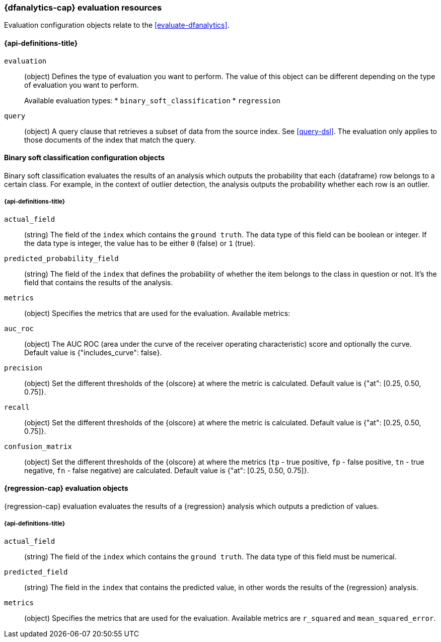 [role="xpack"]
[testenv="platinum"]
[[ml-evaluate-dfanalytics-resources]]
=== {dfanalytics-cap} evaluation resources

Evaluation configuration objects relate to the <<evaluate-dfanalytics>>.

[discrete]
[[ml-evaluate-dfanalytics-properties]]
==== {api-definitions-title}

`evaluation`::
  (object) Defines the type of evaluation you want to perform. The value of this 
  object can be different depending on the type of evaluation you want to 
  perform.
+
--
Available evaluation types:
* `binary_soft_classification`
* `regression`
--
  
`query`::
  (object) A query clause that retrieves a subset of data from the source index. 
  See <<query-dsl>>. The evaluation only applies to those documents of the index 
  that match the query.


[[binary-sc-resources]]
==== Binary soft classification configuration objects

Binary soft classification evaluates the results of an analysis which outputs 
the probability that each {dataframe} row belongs to a certain class. For 
example, in the context of outlier detection, the analysis outputs the 
probability whether each row is an outlier.

[discrete]
[[binary-sc-resources-properties]]
===== {api-definitions-title}

`actual_field`::
  (string) The field of the `index` which contains the `ground truth`. 
  The data type of this field can be boolean or integer. If the data type is 
  integer, the value has to be either `0` (false) or `1` (true).

`predicted_probability_field`::
  (string) The field of the `index` that defines the probability of 
  whether the item belongs to the class in question or not. It's the field that 
  contains the results of the analysis.

`metrics`::
  (object) Specifies the metrics that are used for the evaluation. 
  Available metrics:
  
  `auc_roc`::
    (object) The AUC ROC (area under the curve of the receiver operating 
    characteristic) score and optionally the curve.
    Default value is {"includes_curve": false}.
    
  `precision`::
    (object) Set the different thresholds of the {olscore} at where the metric 
    is calculated.
    Default value is {"at": [0.25, 0.50, 0.75]}.
  
  `recall`::
    (object) Set the different thresholds of the {olscore} at where the metric 
    is calculated.
    Default value is {"at": [0.25, 0.50, 0.75]}.
  
  `confusion_matrix`::
    (object) Set the different thresholds of the {olscore} at where the metrics 
    (`tp` - true positive, `fp` - false positive, `tn` - true negative, `fn` - 
    false negative) are calculated.
    Default value is {"at": [0.25, 0.50, 0.75]}.

    
[[regression-evaluation-resources]]
==== {regression-cap} evaluation objects

{regression-cap} evaluation evaluates the results of a {regression} analysis 
which outputs a prediction of values.


[discrete]
[[regression-evaluation-resources-properties]]
===== {api-definitions-title}

`actual_field`::
  (string) The field of the `index` which contains the `ground truth`. The data 
  type of this field must be numerical.
  
`predicted_field`::
  (string) The field in the `index` that contains the predicted value, 
  in other words the results of the {regression} analysis.
  
`metrics`::
  (object) Specifies the metrics that are used for the evaluation. Available 
  metrics are `r_squared` and `mean_squared_error`.